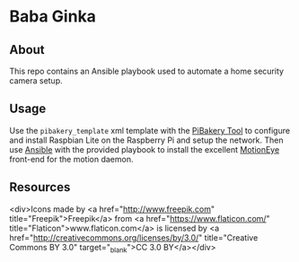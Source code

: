 * Baba Ginka

** About
This repo contains an Ansible playbook used to automate a home security camera setup.

** Usage
Use the =pibakery_template= xml template with the [[http://pibakery.org/][PiBakery Tool]] to configure and install Raspbian Lite on the Raspberry Pi and setup the network. Then use [[https://www.ansible.com/][Ansible]] with the provided playbook to install the excellent [[https://github.com/ccrisan/motioneye/wiki][MotionEye]] front-end for the motion daemon.
** Resources
<div>Icons made by <a href="http://www.freepik.com" title="Freepik">Freepik</a> from <a href="https://www.flaticon.com/" title="Flaticon">www.flaticon.com</a> is licensed by <a href="http://creativecommons.org/licenses/by/3.0/" title="Creative Commons BY 3.0" target="_blank">CC 3.0 BY</a></div>
